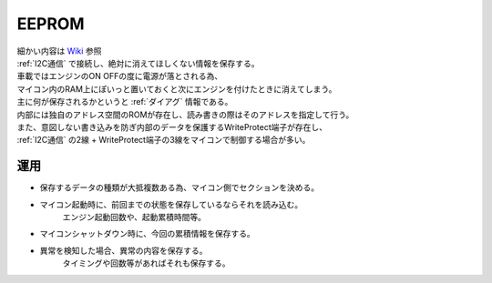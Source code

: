 .. index:: EEPROM

.. _EEPROM:

EEPROM
====================
| 細かい内容は `Wiki <https://ja.wikipedia.org/wiki/EEPROM>`_ 参照
| :ref:`I2C通信` で接続し、絶対に消えてほしくない情報を保存する。
| 車載ではエンジンのON OFFの度に電源が落とされる為、
| マイコン内のRAM上にぽいっと置いておくと次にエンジンを付けたときに消えてしまう。
| 主に何が保存されるかというと :ref:`ダイアグ` 情報である。
| 内部には独自のアドレス空間のROMが存在し、読み書きの際はそのアドレスを指定して行う。
| また、意図しない書き込みを防ぎ内部のデータを保護するWriteProtect端子が存在し、
| :ref:`I2C通信` の2線 + WriteProtect端子の3線をマイコンで制御する場合が多い。


運用
---------

* 保存するデータの種類が大抵複数ある為、マイコン側でセクションを決める。
    .. note: このセクションはEEPROMとしては無関心。あくまでマイコン側が勝手にそう使うだけである。

* マイコン起動時に、前回までの状態を保存しているならそれを読み込む。
    エンジン起動回数や、起動累積時間等。

* マイコンシャットダウン時に、今回の累積情報を保存する。

* 異常を検知した場合、異常の内容を保存する。
    タイミングや回数等があればそれも保存する。
